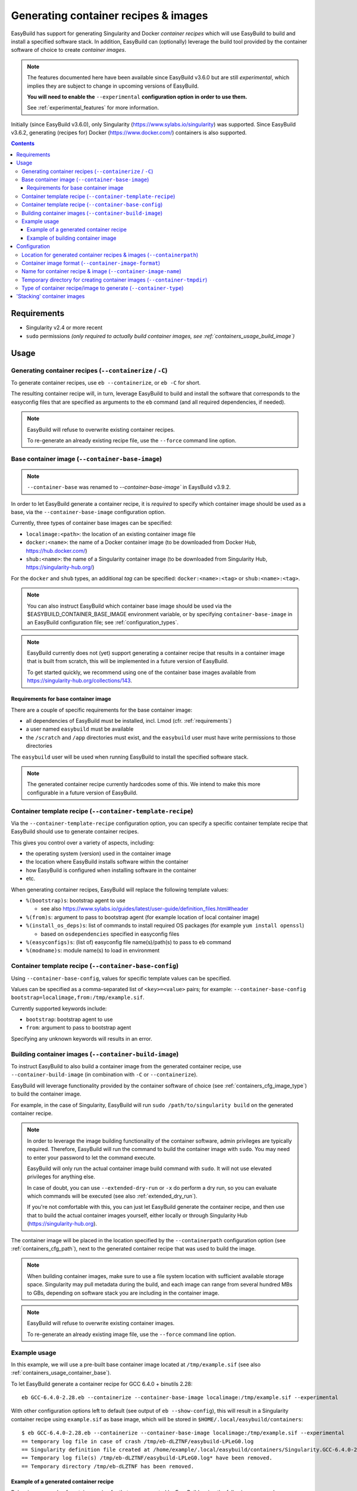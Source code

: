 .. _containers:

Generating container recipes & images
=====================================

EasyBuild has support for generating Singularity and Docker *container recipes*
which will use EasyBuild to build and install a specified software stack.
In addition, EasyBuild can (optionally) leverage the build tool provided by the
container software of choice to create *container images*.

.. note:: The features documented here have been available since EasyBuild v3.6.0 but are still *experimental*,
          which implies they are subject to change in upcoming versions of EasyBuild.

          **You will need to enable the** ``--experimental`` **configuration option in order to use them.**

          See :ref:`experimental_features` for more information.

Initially (since EasyBuild v3.6.0), only Singularity (https://www.sylabs.io/singularity) was supported.
Since EasyBuild v3.6.2, generating (recipes for) Docker (https://www.docker.com/) containers is also supported.

.. contents::
    :depth: 3
    :backlinks: none

.. _containers_req:

Requirements
------------

* Singularity v2.4 or more recent
* ``sudo`` permissions *(only required to actually build container images, see :ref:`containers_usage_build_image`)*


.. _containers_usage:

Usage
-----

.. _containers_usage_containerize:

Generating container recipes (``--containerize`` / ``-C``)
~~~~~~~~~~~~~~~~~~~~~~~~~~~~~~~~~~~~~~~~~~~~~~~~~~~~~~~~~~

To generate container recipes, use ``eb --containerize``, or ``eb -C`` for short.

The resulting container recipe will, in turn, leverage EasyBuild to build and install the software
that corresponds to the easyconfig files that are specified as arguments to the ``eb`` command
(and all required dependencies, if needed).

.. note:: EasyBuild will refuse to overwrite existing container recipes.

          To re-generate an already existing recipe file, use the ``--force`` command line option.


.. _containers_usage_container_base:

Base container image (``--container-base-image``)
~~~~~~~~~~~~~~~~~~~~~~~~~~~~~~~~~~~~~~~~~~~~~~~~~

.. note:: ``--container-base`` was renamed to `--container-base-image`` in EaysBuild v3.9.2.

In order to let EasyBuild generate a container recipe, it is *required* to specify which container image
should be used as a base, via the ``--container-base-image`` configuration option.

Currently, three types of container base images can be specified:

* ``localimage:<path>``: the location of an existing container image file
* ``docker:<name>``: the name of a Docker container image (to be downloaded from Docker Hub, https://hub.docker.com/)
* ``shub:<name>``: the name of a Singularity container image (to be downloaded from Singularity Hub, https://singularity-hub.org/)

For the ``docker`` and ``shub`` types, an additional *tag* can be specified: ``docker:<name>:<tag>`` or ``shub:<name>:<tag>``.


.. note:: You can also instruct EasyBuild which container base image should be used via the
          $EASYBUILD_CONTAINER_BASE_IMAGE environment variable, or by specifying ``container-base-image``
          in an EasyBuild configuration file;
          see :ref:`configuration_types`.

.. note::
          EasyBuild currently does not (yet) support generating a container recipe that results in a container image
          that is built from scratch, this will be implemented in a future version of EasyBuild.
          
          To get started quickly, we recommend using one of the container base images available from
          https://singularity-hub.org/collections/143.


.. _containers_usage_container_base_requirements:

Requirements for base container image
+++++++++++++++++++++++++++++++++++++

There are a couple of specific requirements for the base container image:

* all dependencies of EasyBuild must be installed, incl. Lmod (cfr. :ref:`requirements`)
* a user named ``easybuild`` must be available
* the ``/scratch`` and ``/app`` directories must exist,
  and the ``easybuild`` user must have write permissions to those directories

The ``easybuild`` user will be used when running EasyBuild to install the specified software stack.

.. note:: The generated container recipe currently hardcodes some of this.
          We intend to make this more configurable in a future version of EasyBuild.


.. _containers_usage_template_recipe:

Container template recipe (``--container-template-recipe``)
~~~~~~~~~~~~~~~~~~~~~~~~~~~~~~~~~~~~~~~~~~~~~~~~~~~~~~~~~~~

Via the ``--container-template-recipe`` configuration option, you can specify a specific container template recipe
that EasyBuild should use to generate container recipes.

This gives you control over a variety of aspects, including:

* the operating system (version) used in the container image
* the location where EasyBuild installs software within the container
* how EasyBuild is configured when installing software in the container
* etc.

When generating container recipes, EasyBuild will replace the following template values:

* ``%(bootstrap)s``: bootstrap agent to use

  * see also https://www.sylabs.io/guides/latest/user-guide/definition_files.html#header

* ``%(from)s``: argument to pass to bootstrap agent (for example location of local container image)
* ``%(install_os_deps)s``: list of commands to install required OS packages (for example ``yum install openssl``)

  * based on ``osdependencies`` specified in easyconfig files

* ``%(easyconfigs)s``: (list of) easyconfig file name(s)/path(s) to pass to ``eb`` command
* ``%(modname)s``: module name(s) to load in environment


.. _containers_usage_base_config:

Container template recipe (``--container-base-config``)
~~~~~~~~~~~~~~~~~~~~~~~~~~~~~~~~~~~~~~~~~~~~~~~~~~~~~~~

Using ``--container-base-config``, values for specific template values can be specified.

Values can be specified as a comma-separated list of ``<key>=<value>`` pairs;
for example: ``--container-base-config bootstrap=localimage,from:/tmp/example.sif``.

Currently supported keywords include:

* ``bootstrap``: bootstrap agent to use
* ``from``: argument to pass to bootstrap agent

Specifying any unknown keywords will results in an error.


.. _containers_usage_build_image:

Building container images (``--container-build-image``)
~~~~~~~~~~~~~~~~~~~~~~~~~~~~~~~~~~~~~~~~~~~~~~~~~~~~~~~

To instruct EasyBuild to also build a container image from the generated container recipe, use ``--container-build-image``
(in combination with ``-C`` or ``--containerize``).

EasyBuild will leverage functionality provided by the container software of choice
(see :ref:`containers_cfg_image_type`) to build the container image.

For example, in the case of Singularity, EasyBuild will run ``sudo /path/to/singularity build`` on the generated container recipe.

.. note:: In order to leverage the image building functionality of the container software, admin privileges are
          typically required. Therefore, EasyBuild will run the command to build the container image with ``sudo``.
          You may need to enter your password to let the command execute.

          EasyBuild will only run the actual container image build command with ``sudo``.
          It will not use elevated privileges for anything else.

          In case of doubt, you can use ``--extended-dry-run`` or ``-x`` do perform a dry run, so you can evaluate
          which commands will be executed (see also :ref:`extended_dry_run`).

          If you're not comfortable with this, you can just let EasyBuild generate the container recipe,
          and then use that to build the actual container images yourself, either locally or through
          Singularity Hub (https://singularity-hub.org).

The container image will be placed in the location specified by the ``--containerpath`` configuration option
(see :ref:`containers_cfg_path`), next to the generated container recipe that was used to build the image.

.. note::
    When building container images, make sure to use a file system location with sufficient available storage space.
    Singularity may pull metadata during the build, and each image can range from several hundred MBs to GBs,
    depending on software stack you are including in the container image.

.. note:: EasyBuild will refuse to overwrite existing container images.

          To re-generate an already existing image file, use the ``--force`` command line option.


.. _containers_usage_example:

Example usage
~~~~~~~~~~~~~

In this example, we will use a pre-built base container image located at ``/tmp/example.sif``
(see also :ref:`containers_usage_container_base`).

To let EasyBuild generate a container recipe for GCC 6.4.0 + binutils 2.28::

    eb GCC-6.4.0-2.28.eb --containerize --container-base-image localimage:/tmp/example.sif --experimental

With other configuration options left to default (see output of ``eb --show-config``),
this will result in a Singularity container recipe using ``example.sif`` as base image,
which will be stored in ``$HOME/.local/easybuild/containers``::

    $ eb GCC-6.4.0-2.28.eb --containerize --container-base-image localimage:/tmp/example.sif --experimental
    == temporary log file in case of crash /tmp/eb-dLZTNF/easybuild-LPLeG0.log
    == Singularity definition file created at /home/example/.local/easybuild/containers/Singularity.GCC-6.4.0-2.28
    == Temporary log file(s) /tmp/eb-dLZTNF/easybuild-LPLeG0.log* have been removed.
    == Temporary directory /tmp/eb-dLZTNF has been removed.


.. _containers_example_recipe:

Example of a generated container recipe
+++++++++++++++++++++++++++++++++++++++

Below is an example of container recipe for that was generated by EasyBuild, using the following command::

    eb Python-3.6.4-foss-2018a.eb OpenMPI-2.1.2-GCC-6.4.0-2.28.eb -C --container-base-image shub:shahzebsiddiqui/eb-singularity:centos-7.4.1708 --experimental

It uses the ``shahzebsiddiqui/eb-singularity:centos-7.4.1708`` base container image that is available from Singularity hub
(see https://singularity-hub.org/collections/143).

.. code::

    Bootstrap: shub
    From: shahzebsiddiqui/eb-singularity:centos-7.4.1708

    %post
    yum --skip-broken -y install openssl-devel libssl-dev libopenssl-devel
    yum --skip-broken -y install libibverbs-dev libibverbs-devel rdma-core-devel


    # upgrade easybuild package automatically to latest version
    pip install -U easybuild

    # change to 'easybuild' user
    su - easybuild

    eb Python-3.6.4-foss-2018a.eb OpenMPI-2.1.2-GCC-6.4.0-2.28.eb --robot --installpath=/app/ --prefix=/scratch --tmpdir=/scratch/tmp

    # exit from 'easybuild' user
    exit

    # cleanup
    rm -rf /scratch/tmp/* /scratch/build /scratch/sources /scratch/ebfiles_repo

    %runscript
    eval "$@"

    %environment
    source /etc/profile
    module use /app/modules/all
    module load Python/3.6.4-foss-2018a OpenMPI/2.1.2-GCC-6.4.0-2.28

    %labels



.. note:: We also specify the easyconfig file for the OpenMPI component of ``foss/2018a`` here,
          because it requires specific OS dependencies to be installed (see the 2nd ``yum ... install`` line in
          the generated container recipe).

          We intend to let EasyBuild take into account the OS dependencies of the entire software stack automatically
          in a future update.

The generated container recipe includes ``pip install -U easybuild`` to ensure that the latest version of EasyBuild
is used to build the software in the container image, regardless of whether EasyBuild was already present in the
container and which version it was.

In addition, the generated module files will follow the default module naming scheme (``EasyBuildMNS``).
The modules that correspond to the easyconfig files that were specified on the command line will be loaded
automatically, see the statements in the ``%environment`` section of the generated container recipe.


.. _containers_example_build_image:

Example of building container image
+++++++++++++++++++++++++++++++++++

You can instruct EasyBuild to also build the container image by also using ``--container-build-image``.

Note that you will need to enter your ``sudo`` password (unless you recently executed a ``sudo`` command
in the same shell session)::

    $ eb GCC-6.4.0-2.28.eb --containerize --container-base-image localimage:/tmp/example.sif --container-build-image --experimental
    == temporary log file in case of crash /tmp/eb-aYXYC8/easybuild-8uXhvu.log
    == Singularity tool found at /usr/bin/singularity
    == Singularity version '2.4.6' is 2.4 or higher ... OK
    == Singularity definition file created at /home/example/.local/easybuild/containers/Singularity.GCC-6.4.0-2.28
    == Running 'sudo /usr/bin/singularity build  /home/example/.local/easybuild/containers/GCC-6.4.0-2.28.sif /home/example/.local/easybuild/containers/Singularity.GCC-6.4.0-2.28', you may need to enter your 'sudo' password...
    == (streaming) output for command 'sudo /usr/bin/singularity build  /home/example/.local/easybuild/containers/GCC-6.4.0-2.28.sif /home/example/.local/easybuild/containers/Singularity.GCC-6.4.0-2.28':
    Using container recipe deffile: /home/example/.local/easybuild/containers/Singularity.GCC-6.4.0-2.28
    Sanitizing environment
    Adding base Singularity environment to container
    ...
    == temporary log file in case of crash /scratch/tmp/eb-WnmCI_/easybuild-GcKyY9.log
    == resolving dependencies ...
    ...
    == building and installing GCCcore/6.4.0...
    ...
    == building and installing binutils/2.28-GCCcore-6.4.0...
    ...
    == building and installing GCC/6.4.0-2.28...
    ...
    == COMPLETED: Installation ended successfully
    == Results of the build can be found in the log file(s) /app/software/GCC/6.4.0-2.28/easybuild/easybuild-GCC-6.4.0-20180424.084946.log
    == Build succeeded for 15 out of 15
    ...
    Building Singularity image...
    Singularity container built: /home/example/.local/easybuild/containers/GCC-6.4.0-2.28.sif
    Cleaning up...
    == Singularity image created at /home/example/.local/easybuild/containers/GCC-6.4.0-2.28.sif
    == Temporary log file(s) /tmp/eb-aYXYC8/easybuild-8uXhvu.log* have been removed.
    == Temporary directory /tmp/eb-aYXYC8 has been removed.


The inspect the container image, you can use ``singularity shell`` to start a shell session *in* the container::

    $ singularity shell --shell "/bin/bash --norc" $HOME/.local/easybuild/containers/GCC-6.4.0-2.28.sif

    Singularity GCC-6.4.0-2.28.sif:~> source /etc/profile

    Singularity GCC-6.4.0-2.28.sif:~> module list

    Currently Loaded Modules:
      1) GCCcore/6.4.0   2) binutils/2.28-GCCcore-6.4.0   3) GCC/6.4.0-2.28

    Singularity GCC-6.4.0-2.28.sif:~> which gcc
    /app/software/GCCcore/6.4.0/bin/gcc

    Singularity GCC-6.4.0-2.28.sif:~> gcc --version
    gcc (GCC) 6.4.0
    ...


.. note:: We are passing ``--shell "/bin/bash --norc`` to ``singularity shell`` to avoid that the ``.bashrc`` login
          script that may be present in your home directory is sourced, since that may include statements that are
          not relevant in the container environment.

.. note:: The ``source /etc/profile`` statement should not be required, we intend to fix this in future updates.


Or, you can use ``singularity exec`` to execute a command in the container.

Compare the output of running ``which gcc`` and ``gcc --version`` locally::

    $ which gcc
    /usr/bin/gcc
    $ gcc --version
    gcc (GCC) 4.8.5 20150623 (Red Hat 4.8.5-16)
    ...

and the output when running the same commands in the container::

    $ singularity exec GCC-6.4.0-2.28.sif which gcc
    /app/software/GCCcore/6.4.0/bin/gcc

    $ singularity exec GCC-6.4.0-2.28.sif gcc --version
    gcc (GCC) 6.4.0
    ...


Configuration
-------------

.. note:: You can specify each of these configuration options either as options to the ``eb`` command,
          via the equivalent ``$EASYBUILD_CONTAINER*`` environment variable, or via an EasyBuild configuration file;
          see :ref:`configuration_types`.

.. _containers_cfg_path:

Location for generated container recipes & images (``--containerpath``)
~~~~~~~~~~~~~~~~~~~~~~~~~~~~~~~~~~~~~~~~~~~~~~~~~~~~~~~~~~~~~~~~~~~~~~~

To control the location where EasyBuild will put generated container recipes & images, use the ``--containerpath``
configuration setting. Next to providing this as an option to the ``eb`` command, you can also define
the ``$EASYBUILD_CONTAINERPATH`` environment variable or specify ``containerpath`` in an EasyBuild configuration file.

The default value for this location is ``$HOME/.local/easybuild/containers``, unless the ``--prefix`` configuration
setting was provided, in which case it becomes ``<prefix>/containers`` (see :ref:`prefix`).

Use ``eb --show-full-config | grep containerpath`` to determine the currently active setting.


.. _containers_cfg_image_format:

Container image format (``--container-image-format``)
~~~~~~~~~~~~~~~~~~~~~~~~~~~~~~~~~~~~~~~~~~~~~~~~~~~~~

.. note:: This is only relevant when creating Singularity container images;
          the value for ``--container-image-format`` is ignored when creating Docker container images.

The format for container images that EasyBuild is produces via the functionality provided by the container software
can be controlled via the ``--container-image-format`` configuration setting.

For Singularity containers (see :ref:`containers_cfg_type`), three image formats are supported:

* ``squashfs`` *(default when using Singularity 2.x)*: compressed images using ``squashfs`` read-only file system
* ``sif`` *(default when using Singularity 3.x)*: compressed read-only Singularity Image File (SIF)
* ``ext3``: writable image file using ``ext3`` file system *(only supported with Singularity 2.x)*
* ``sandbox``: container image in a regular directory

See also https://www.sylabs.io/guides/latest/user-guide/build_a_container.html .


.. _containers_cfg_image_name:

Name for container recipe & image (``--container-image-name``)
~~~~~~~~~~~~~~~~~~~~~~~~~~~~~~~~~~~~~~~~~~~~~~~~~~~~~~~~~~~~~~

By default, EasyBuild will use the name of the first easyconfig file (without the ``.eb`` suffix) as a name
for both the container recipe and image.

You can specify an altername name using the ``--container-image-name`` configuration setting.

The filename of generated container recipe will be ``Singularity.<name>``.

The filename of the container image will be ``<name><extension>``,
where the value for ``<extension>`` depends on the image format (see :ref:`containers_cfg_image_format`):

* '``.simg``' for ``squashfs`` Singularity container images *(only with Singularity 2.x)*
* '``.img``' for ``ext3`` Singularity container images *(only with Singularity 2.x)*
* '``.sif``' for Singularity container images in Singularity Image Format (SIF) *(only with Singularity 3.x)*
* *empty* for ``sandbox`` Singularity container images (in which case the container image is actually a directory rather than a file)
* *empty* for Docker container images


.. _containers_tmpdir:

Temporary directory for creating container images (``--container-tmpdir``)
~~~~~~~~~~~~~~~~~~~~~~~~~~~~~~~~~~~~~~~~~~~~~~~~~~~~~~~~~~~~~~~~~~~~~~~~~~

The container software that EasyBuild leverages to build container images may be using
a temporary directory in a location that doesn't have sufficient free space.

You can instruct EasyBuild to pass an alternate location via the ``--container-tmpdir`` configuration setting.

For Singularity, the default is to use ``/tmp``, see https://www.sylabs.io/guides/latest/user-guide/build_env.html#temporary-folders.
If ``--container-tmpdir`` is specified, the ``$SINGULARITY_TMPDIR`` environment variable will be defined accordingly
to let Singularity use that location instead.


.. _containers_cfg_type:

Type of container recipe/image to generate (``--container-type``)
~~~~~~~~~~~~~~~~~~~~~~~~~~~~~~~~~~~~~~~~~~~~~~~~~~~~~~~~~~~~~~~~~

With the ``--container-type`` configuration option, you can specify what type of container recipe/image EasyBuild
should generated. Possible values are:

* ``docker``: Docker (https://docs.docker.com/) container recipe & images (supported since EasyBuild v3.6.2)
* ``singularity`` *(default)*: Singularity (https://www.sylabs.io/singularity) container recipes & images


.. _containers_stacking:

'Stacking' container images
---------------------------

To avoid long build times and excessive large container images, you can construct your target container image
step-by-step, by first building a base container image for the compiler toolchain you want to use,
and then using it to build a container images for a particular (set of) software package(s).

For example, to build a container image for Python 3.6.4 built with the ``foss/2018a`` toolchain::

    $ cd /tmp

    # use current directory as location for generated container recipes & images
    $ export EASYBUILD_CONTAINERPATH=$PWD

    # build base container image for OpenMPI + GCC parts of foss/2018a toolchain, on top of CentOS 7.4 base image from Singularity Hub
    $ eb -C --container-build-image OpenMPI-2.1.2-GCC-6.4.0-2.28.eb --container-base-image shub:shahzebsiddiqui/eb-singularity:centos-7.4.1708 --experimental
    ...
    == Singularity image created at /tmp/OpenMPI-2.1.2-GCC-6.4.0-2.28.sif
    ...

    $ ls -lh OpenMPI-2.1.2-GCC-6.4.0-2.28.sif
    -rwxr-xr-x 1 root root 590M Apr 24 11:43 OpenMPI-2.1.2-GCC-6.4.0-2.28.sif

    # build another container image for the for the full foss/2018a toolchain, using the OpenMPI + GCC container as a base
    $ eb -C --container-build-image foss-2018a.eb --container-base-image localimage:$PWD/OpenMPI-2.1.2-GCC-6.4.0-2.28.sif --experimental
    ...
    == Singularity image created at /tmp/foss-2018a.sif
    ...

    $ ls -lh foss-2018a.sif
    -rwxr-xr-x 1 root root 614M Apr 24 13:11 foss-2018a.sif

    # build container image for Python 3.6.4 with foss/2018a toolchain by leveraging base container image foss-2018a.sif
    $ eb -C --container-build-image Python-3.6.4-foss-2018a.eb --container-base-image localimage:$PWD/foss-2018a.sif --experimental
    ...
    == Singularity image created at /tmp/Python-3.6.4-foss-2018a.sif
    ...

    $ ls -lh Python-3.6.4-foss-2018a.sif
    -rwxr-xr-x 1 root root 759M Apr 24 14:01 Python-3.6.4-foss-2018a.sif

    $ singularity exec Python-3.6.4-foss-2018a.sif which python
    /app/software/Python/3.6.4-foss-2018a/bin/python

    $ singularity exec Python-3.6.4-foss-2018a.sif python -V
    vsc40023 belongs to gsingularity
    Python 3.6.4
